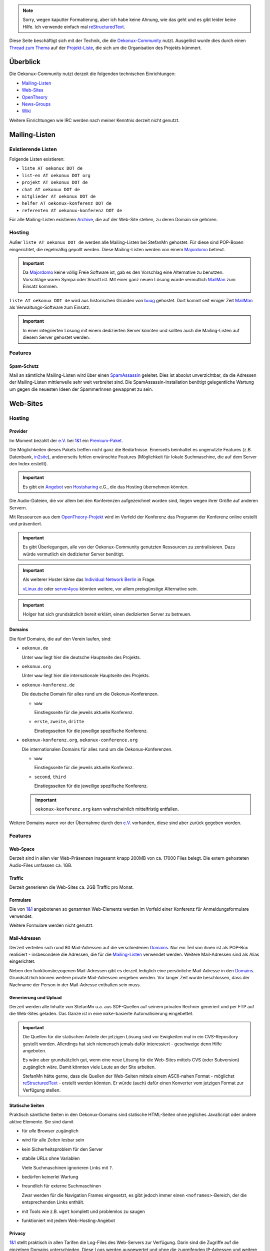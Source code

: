 .. note:: Sorry, wegen kaputter Formatierung, aber ich habe keine
   Ahnung, wie das geht und es gibt leider keine Hilfe. Ich verwende
   einfach mal reStructuredText_.

.. _restructuredtext: http://docutils.sourceforge.net/rst.html

Diese Seite beschäftigt sich mit der Technik, die die
`Oekonux-Community`_ nutzt. Ausgelöst wurde dies durch einen `Thread
zum Thema <http://www.oekonux.de/projekt/liste/archive/msg03333.html>`_ auf der
`Projekt-Liste`_, die sich um die Organisation des Projekts kümmert.

.. _oekonux-community: http://www.oekonux.de/

.. _projekt-liste: http://www.oekonux.de/projekt/liste/

Überblick
=========

Die Oekonux-Community nutzt derzeit die folgenden technischen
Einrichtungen:

* `Mailing-Listen`_

* `Web-Sites`_

* OpenTheory_

* `News-Groups`_

* Wiki_

Weitere Einrichtungen wie IRC werden nach meiner Kenntnis derzeit
nicht genutzt.

Mailing-Listen
==============

Existierende Listen
-------------------

Folgende Listen existieren:

* ``liste AT oekonux DOT de``

* ``list-en AT oekonux DOT org``

* ``projekt AT oekonux DOT de``

* ``chat AT oekonux DOT de``

* ``mitglieder AT oekonux DOT de``

* ``helfer AT oekonux-konferenz DOT de``

* ``referenten AT oekonux-konferenz DOT de``

Für alle Mailing-Listen existieren Archive_, die auf der Web-Site
stehen, zu deren Domain sie gehören.

Hosting
-------

Außer ``liste AT oekonux DOT de`` werden alle Mailing-Listen bei
StefanMn gehostet. Für diese sind POP-Boxen eingerichtet, die
regelmäßig gepollt werden. Diese Mailing-Listen werden von einem
Majordomo_ betreut.

.. _majordomo: http://www.greatcircle.com/majordomo/

.. important:: Da Majordomo_ keine völlig Freie Software ist, gab es
   den Vorschlag eine Alternative zu benutzen. Vorschläge waren Sympa
   oder SmartList. Mit einer ganz neuen Lösung würde vermutlich
   MailMan_ zum Einsatz kommen.

``liste AT oekonux DOT de`` wird aus historischen Gründen von buug_
gehostet. Dort kommt seit einiger Zeit MailMan_ als
Verwaltungs-Software zum Einsatz.

.. _buug: http://post.openoffice.de/

.. _mailman: http://www.list.org/

.. important:: In einer integrierten Lösung mit einem dedizierten
   Server könnten und sollten auch die Mailing-Listen auf diesem
   Server gehostet werden.

Features
--------

Spam-Schutz
~~~~~~~~~~~

Mail an sämtliche Mailing-Listen wird über einen SpamAssassin_
geleitet. Dies ist absolut unverzichtbar, da die Adressen der
Mailing-Listen mittlerweile sehr weit verbreitet sind. Die
SpamAssassin-Installation benötigt gelegentliche Wartung um gegen die
neuesten Ideen der SpammerInnen gewappnet zu sein.

.. _spamassassin: http://www.spamassassin.org/

Web-Sites
=========

Hosting
-------

Provider
~~~~~~~~

Im Moment bezahlt der `e.V.`_ bei `1&1`_ ein `Premium-Paket <http://hosting.1und1.de/xml/static?__page=premium>`_.

.. _e.v.: http://www.oekonux.de/projekt/verein/

.. _1&1: http://hosting.1und1.de/

Die Möglichkeiten dieses Pakets treffen nicht ganz die Bedürfnisse.
Einerseits beinhaltet es ungenutzte Features (z.B. Datenbank,
in2site_), andererseits fehlen erwünschte Features (Möglichkeit für
lokale Suchmaschine, die auf dem Server den Index erstellt).

.. important:: Es gibt ein `Angebot <http://www.oekonux.de/projekt/liste/archive/msg03128.html>`_ von
   Hostsharing_ e.G., die das Hosting übernehmen könnten.

.. _hostsharing: http://www.hostsharing.net/

Die Audio-Dateien, die vor allem bei den Konferenzen aufgezeichnet
worden sind, liegen wegen ihrer Größe auf anderen Servern.

Mit Ressourcen aus dem `OpenTheory-Projekt`_ wird im Vorfeld der
Konferenz das Programm der Konferenz online erstellt und präsentiert.

.. _opentheory-projekt: http://www.opentheory.org/

.. important:: Es gibt Überlegungen, alle von der Oekonux-Community
   genutzten Ressourcen zu zentralisieren. Dazu würde vermutlich ein
   dedizierter Server benötigt.

.. important:: Als weiterer Hoster käme das `Individual Network
   Berlin`_ in Frage.

   `vLinux.de`_ oder server4you_ könnten weitere, vor allem preisgünstige
   Alternative sein.

.. _individual network berlin: http://www.in-berlin.de/

.. _vlinux.de: http://vlinux.de/

.. _server4you: http://www.server4you.de/de/v/

.. important:: Holger hat sich grundsätzlich bereit erklärt, einen
   dedizierten Server zu betreuen.

Domains
~~~~~~~

Die fünf Domains, die auf den Verein laufen, sind:

* ``oekonux.de``

  Unter ``www`` liegt hier die deutsche Hauptseite des Projekts.

* ``oekonux.org``

  Unter ``www`` liegt hier die internationale Hauptseite des Projekts.

* ``oekonux-konferenz.de``

  Die deutsche Domain für alles rund um die Oekonux-Konferenzen.

  - ``www``

    Einstiegsseite für die jeweils aktuelle Konferenz.

  - ``erste``, ``zweite``, ``dritte``

    Einstiegsseiten für die jeweilige spezifische Konferenz.

* ``oekonux-konferenz.org``, ``oekonux-conference.org``

  Die internationalen Domains für alles rund um die
  Oekonux-Konferenzen.

  - ``www``

    Einstiegsseite für die jeweils aktuelle Konferenz.

  - ``second``, ``third``

    Einstiegsseiten für die jeweilige spezifische Konferenz.

  .. important:: ``oekonux-konferenz.org`` kann wahrscheinlich
     mittelfristig entfallen.

Weitere Domains waren vor der Übernahme durch den `e.V.`_ vorhanden,
diese sind aber zurück gegeben worden.

Features
--------

Web-Space
~~~~~~~~~

Derzeit sind in allen vier Web-Präsenzen insgesamt knapp 200MB von ca.
17000 Files belegt. Die extern gehosteten Audio-Files umfassen ca.
1GB.

Traffic
~~~~~~~

Derzeit generieren die Web-Sites ca. 2GB Traffic pro Monat.

Formulare
~~~~~~~~~

Die von `1&1`_ angebotenen so genannten Web-Elements werden im Vorfeld
einer Konferenz für Anmeldungsformulare verwendet.

Weitere Formulare werden nicht genutzt.

Mail-Adressen
~~~~~~~~~~~~~

Derzeit verteilen sich rund 80 Mail-Adressen auf die verschiedenen
Domains_. Nur ein Teil von ihnen ist als POP-Box realisiert -
insbesondere die Adressen, die für die `Mailing-Listen`_ verwendet
werden. Weitere Mail-Adressen sind als Alias eingerichtet.

Neben den funktionsbezogenen Mail-Adressen gibt es derzeit lediglich
eine persönliche Mail-Adresse in den Domains_. Grundsätzlich können
weitere private Mail-Adressen vergeben werden. Vor langer Zeit wurde
beschlossen, dass der Nachname der Person in der Mail-Adresse
enthalten sein muss.

Generierung und Upload
~~~~~~~~~~~~~~~~~~~~~~

Derzeit werden alle Inhalte von StefanMn u.a. aus SDF-Quellen auf
seinem privaten Rechner generiert und per FTP auf die Web-Sites
geladen. Das Ganze ist in eine ``make``-basierte Automatisierung
eingebettet.

.. important:: Die Quellen für die statischen Anteile der jetzigen
   Lösung sind vor Ewigkeiten mal in ein CVS-Repository gestellt
   worden. Allerdings hat sich niemensch jemals dafür interessiert -
   geschweige denn Hilfe angeboten.

   Es wäre aber grundsätzlich gut, wenn eine neue Lösung für die
   Web-Sites mittels CVS (oder Subversion) zugänglich wäre. Damit
   könnten viele Leute an der Site arbeiten.

   StefanMn hätte gerne, dass die Quellen der Web-Seiten mittels einem
   ASCII-nahen Format - möglichst reStructuredText_ - erstellt werden
   könnten. Er würde (auch) dafür einen Konverter vom jetzigen Format
   zur Verfügung stellen.

Statische Seiten
~~~~~~~~~~~~~~~~

Praktisch sämtliche Seiten in den Oekonux-Domains sind statische
HTML-Seiten ohne jegliches JavaScript oder andere aktive Elemente. Sie
sind damit

* für *alle* Browser zugänglich

* wird für alle Zeiten lesbar sein

* kein Sicherheitsproblem für den Server

* stabile URLs ohne Variablen

  Viele Suchmaschinen ignorieren Links mit ``?``.

* bedürfen keinerlei Wartung

* freundlich für externe Suchmaschinen

  Zwar werden für die Navigation Frames eingesetzt, es gibt jedoch
  immer einen ``<noframes>``-Bereich, der die entsprechenden Links
  enthält.

* mit Tools wie z.B. ``wget`` komplett und problemlos zu saugen

* funktioniert mit jedem Web-Hosting-Angebot

Privacy
~~~~~~~

`1&1`_ stellt praktisch in allen Tarifen die Log-Files des Web-Servers
zur Verfügung. Darin sind die Zugriffe auf die einzelnen Domains
unterschieden. Diese Logs werden ausgewertet und ohne die zugreifenden
IP-Adressen und weitere, tendenziell Privacy-gefährdende Details auf
den Web-Seiten zur Verfügung gestellt.

.. important:: Wie StefanMn in einer `Mail an [pox] <http://www.oekonux.de/projekt/liste/archive/msg02683.html>`_
   vorgeschlagen hat, sollte die Privacy-Policy auf den Web-Sites
   veröffentlicht sein.

   Insbesondere sollte klar gemacht werden, dass in2site_ **nicht**
   verwendet wird.

.. _in2site: http://www.in2site.de/

Navigation
~~~~~~~~~~

Die Navigation wird mit Hilfe von Frames realisiert. Ein schmaler
Frame auf der linken Seite ist einem File-Browser nachempfunden. Er
zeigt ständig die aktuelle Position innerhalb der Site an. Der rechte
Frame enthält den angewählten Inhalt. Wird in der Navigation ein
Verzeichnis angewählt, so erscheint im Inhalts-Frame stets
``default.html``.

Außerdem hat jede Third-Level-Domain eine eigene Sitemap.
Links auf allen Seiten werden von QBullets_ gefolgt, die grob den Typ
des Links angeben.

.. _qbullets: http://www.matterform.com/qbullets/

Lokale Suchmaschine
~~~~~~~~~~~~~~~~~~~

Mittels FreeFind_ wurde auf ``www.oekonux.de`` eine lokale,
kostenlose, durch Werbung finanzierte Suchmaschine eingerichtet.

.. _freefind: http://www.freefind.com/

.. important:: Nachdem das Größenlimit für kostenlosen Service im
   2003-05 bereits zum zweiten Mal überschritten wurde, indexiert
   diese Suchmaschine seit einiger Zeit nicht mehr die gesamte Site.

   Eine lokale Suchmaschine wie `Perlfect Search`_ scheitert daran,
   dass im derzeitigen Tarif einem Prozess zu wenig Rechenzeit zur
   Verfügung steht um die Site zu indexieren.

   Es besteht Handlungsbedarf.

.. _perlfect search: http://perlfect.com/freescripts/search/

RSS-Feed
~~~~~~~~

.. important:: Es wäre nett, einen RSS-Feed auf einem eigenen Server
   zu haben.

Datenbanken
~~~~~~~~~~~

.. important:: Derzeit werden Datenbanken nicht genutzt, aber es wäre
   sinnvoll, diese Option bei einer neuen Lösung zu haben.
   (vorzugsweise mySGL).

Apache
~~~~~~

.. important:: Eine neue Hosting-Lösung sollte uns in möglichst großem
   Umfang Zugang zum Web-Server geben.

Inhalte
-------

Allgemeines
~~~~~~~~~~~

.. important:: Generell werden die Sites nicht sehr intensiv gepflegt.
   Dies ist nicht gut.

.. important:: Insbesondere wäre es super, wenn die internationale
   Site mehr von den Inhalten der deutschen Site hätte. Besonders
   wünschenswert wäre es, wenn die `Oekonux-Links`_ auf Englisch
   verfügbar wären.

Archive
~~~~~~~

Sämtliche `Mailing-Listen`_ des Projekts werden auf den Web-Sites
archiviert. Die Mails werden bei Eingang bei StefanMn mittels MHonArc_
in HTML konvertiert und automatisch hochgeladen.

.. _mhonarc: http://www.mhonarc.org/

Die HTML-Seiten für die Mails werden noch gefiltert. Momentan werden

* Kommentare von MHonArc_ entfernt

* Telefon-Nummern

* Einzelne Personen, die sich zu spät entschieden haben, dass sie
  nicht per Google bei Oekonux gefunden werden wollen

* Alle URLs, die auf Mail-Adressen verweisen

* Mail-Adressen werden unkenntlich gemacht

.. important:: Weiter werden ASCII-Äquivalente der Archive in Paketen
   zu 40 Stück auf die Web-Site gestellt. Dieses Feature ist obsolet.

.. important:: Es besteht der Wunsch, die Archive auch im mbox-Format
   auf die `Web-Sites`_ zu bringen. Hier muss noch überlegt werden,
   was gegen Mail-Adressen-Harvesting getan werden kann.

Das Löschen aus den Archiven ist ebenfalls weit gehend automatisiert.
Es erfordert aber einen expliziten Aufruf, der die Nummer der
entsprechenden Mail nennt.

.. important:: Momentan wird die gelöschte Mail nur aus den Indexen
   entfernt, sie wird aber *nicht* vom Server gelöscht. Dadurch ist
   sie zwar nicht mehr über Indexe oder benachbarte Mails verlinkt,
   bleibt aber grundsätzlich zugreifbar. Das muss geändert werden.

Texte
~~~~~

Verschiedene Texte des Projekts sind auf den Web-Sites verfügbar.

Darunter befindet sich eine Einführung, deren Quellen auch für
MagicPoint vorliegen

Link-Seite
~~~~~~~~~~

Eine wichtige inhaltliche Ressource der Oekonux-Community sind die
`Oekonux-Links`_, in die interessante Links mit einem kurzen Kommentar
aufgenommen werden. Die Seite ist strukturiert.

.. _oekonux-links: http://www.oekonux.de/projekt/links.html

.. important:: Es wäre sehr gut, wenn jeder der `Oekonux-Links`_ das
   Datum bekäme, zu dem er erstellt wurde. Mittlerweile hätte dies
   einen gewissen dokumentarischen Wert ("Aha, damals war das also von
   Bedeutung").

   Dies wäre mittels ``cvs annotate`` grundsätzlich auch für schon
   vorhandene Links machbar.

.. important:: Es wäre gut, wenn die Sprache der Site angegeben wäre,
   die durch den Link referenziert wird. Dies ist mittels des
   HTML-Attributs ``hreflang`` machbar.

Statistiken
~~~~~~~~~~~

Statistiken sowohl über die Nutzung der `Mailing-Listen`_ als auch
über die Nutzung der `Web-Sites`_ werden auf den `Web-Sites`_ zur
Verfügung gestellt. Alle Statistiken werden mit Freien Tools
(webalizer_, mail2clf_, mail2chart_) mindestens einmal wöchentlich von
StefanMn automatisch erstellt und hochgeladen. Die
Web-Site-Statistiken werden einmal monatlich um Referrer-Links
bereinigt, die von Porno-Sites stammen.

.. _webalizer: http://www.webalizer.org/

.. _mail2clf: http://www.merten-home.de/FreeSoftware/mail2clf/

.. _mail2chart: http://www.merten-home.de/FreeSoftware/mail2chart/

OpenTheory
==========

Viele Texte aus und rund um das Oekonux-Projekt sind auch im
`OpenTheory-Projekt`_ verfügbar. Einige sind im
`Oekonux-OpenTheory-Projekt`_ zusammen gefasst.

.. _oekonux-opentheory-projekt: http://www.opentheory.org/oekonux/

Die Texte sind sowohl inhaltlicher als auch organisatorischer Natur.
Insbesondere für die Vorbereitung der Konferenzen wurden
OpenTheory-Projekte angelegt.

Wiki
====

Derzeit nutzt die Oekonux-Community zwei Wiki-Installationen:

* ``co-forum.de``

  Wird technisch von Thomas Kalka betreut und auch gehosteten. Es
  handelt sich um ein allgemeines Wiki.

* ``de.wiki.oekonux.org.uk``

* ``en.wiki.oekonux.org.uk``

  Diese beiden Wikis sind neueren Datums und explizit als Oekonux-Wiki
  gedacht. Sie werden technisch von Chris Croome betreut und auch
  gehostet.

  .. important:: Bislang besteht keine inhaltliche Betreuung.

News-Groups
===========

Seit Ende 2003 werden die Haupt-`Mailing-Listen`_ für die Diskussion
auch mittels Gmane_ als Usenet-Newsgroups angeboten:

.. _gmane: http://gmane.org/

* ``news://news.gmane.org/gmane.politics.oekonux.german``

  Spiegelt ``liste AT oekonux DOT de``.

* ``news://news.gmane.org/gmane.politics.oekonux.english``

  Spiegelt ``list-en AT oekonux DOT org``.

Die News-Groups sind so eingestellt, das Antworten über die News nicht
möglich sind.

.. important:: Zum heutigen Zeitpunkt (2004-01-23) enthalten die
   News-Group-Archive nur die Mails, die geschrieben wurde, nachdem
   das News-Group-Feature hinzu genommen wurde. Nachdem das Problem
   der lesbaren Mail-Adressen gelöst wurde, ist es angestrebt, dass
   die gesamten Archive in das News-Group-Archiv `importiert <http://gmane.org/import.php>`_ werden.

Features
--------

Suchmaschine
~~~~~~~~~~~~

Gmane_ verfügt über eine Suchmaschine, die die entsprechenden
News-Archive durchsuchen.

.. important:: Zumindest übergangsweise wäre es gut, diese
   Suchmaschine direkt über die `Web-Sites`_ zu verlinken oder
   anderweitig zu integrieren.

.. LocalWords:  reStructuredText Premium page premium oekonux www org Hoster

.. LocalWords:  konferenz conference second third gehosteten MagicPoint Upload

.. LocalWords:  SDF make MHonArc Harvesting ToDo important JavaScript noframes

.. LocalWords:  wget pox Privacy Policy site default html Sitemap FreeFind you

.. LocalWords:  Perlfect clf Search webalizer mail mail chart Referrer co chat

.. LocalWords:  forum Kalka Chris Croome Gmane DOT list en mbox Subversion cvs

.. LocalWords:  StefanMn projekt helfer referenten gepollt Sympa SmartList

.. LocalWords:  MailMan buug SpamAssassin Individual Network vLinux server

.. LocalWords:  Repository QBullets annotate hreflang
